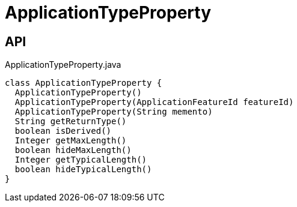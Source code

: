 = ApplicationTypeProperty
:Notice: Licensed to the Apache Software Foundation (ASF) under one or more contributor license agreements. See the NOTICE file distributed with this work for additional information regarding copyright ownership. The ASF licenses this file to you under the Apache License, Version 2.0 (the "License"); you may not use this file except in compliance with the License. You may obtain a copy of the License at. http://www.apache.org/licenses/LICENSE-2.0 . Unless required by applicable law or agreed to in writing, software distributed under the License is distributed on an "AS IS" BASIS, WITHOUT WARRANTIES OR  CONDITIONS OF ANY KIND, either express or implied. See the License for the specific language governing permissions and limitations under the License.

== API

[source,java]
.ApplicationTypeProperty.java
----
class ApplicationTypeProperty {
  ApplicationTypeProperty()
  ApplicationTypeProperty(ApplicationFeatureId featureId)
  ApplicationTypeProperty(String memento)
  String getReturnType()
  boolean isDerived()
  Integer getMaxLength()
  boolean hideMaxLength()
  Integer getTypicalLength()
  boolean hideTypicalLength()
}
----

